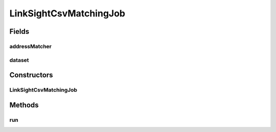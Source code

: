 .. java:import:: es.thinkingmachin.linksight.imatch.matcher.dataset Dataset

.. java:import:: es.thinkingmachin.linksight.imatch.matcher.io.sink LinkSightCsvSink

.. java:import:: es.thinkingmachin.linksight.imatch.matcher.io.source CsvSource

.. java:import:: es.thinkingmachin.linksight.imatch.matcher.matching AddressMatcher

.. java:import:: es.thinkingmachin.linksight.imatch.matcher.matching DatasetMatchingTask

.. java:import:: es.thinkingmachin.linksight.imatch.matcher.executor SeriesExecutor

.. java:import:: es.thinkingmachin.linksight.imatch.server.messaging Response

LinkSightCsvMatchingJob
=======================

.. java:package:: es.thinkingmachin.linksight.imatch.server.jobs
   :noindex:

.. java:type:: public class LinkSightCsvMatchingJob extends Job

Fields
------
addressMatcher
^^^^^^^^^^^^^^

.. java:field:: protected AddressMatcher addressMatcher
   :outertype: LinkSightCsvMatchingJob

dataset
^^^^^^^

.. java:field:: protected Dataset dataset
   :outertype: LinkSightCsvMatchingJob

Constructors
------------
LinkSightCsvMatchingJob
^^^^^^^^^^^^^^^^^^^^^^^

.. java:constructor:: public LinkSightCsvMatchingJob(String id, AddressMatcher addressMatcher, Dataset dataset)
   :outertype: LinkSightCsvMatchingJob

Methods
-------
run
^^^

.. java:method:: @Override public Response run()
   :outertype: LinkSightCsvMatchingJob

